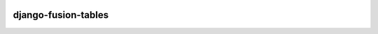 .. image:: https://travis-ci.org/bsvetchine/django-fusion-tables.svg?branch=master
    :target: https://travis-ci.org/bsvetchine/django-fusion-tables
    :alt: Travis CI Status

django-fusion-tables
====================